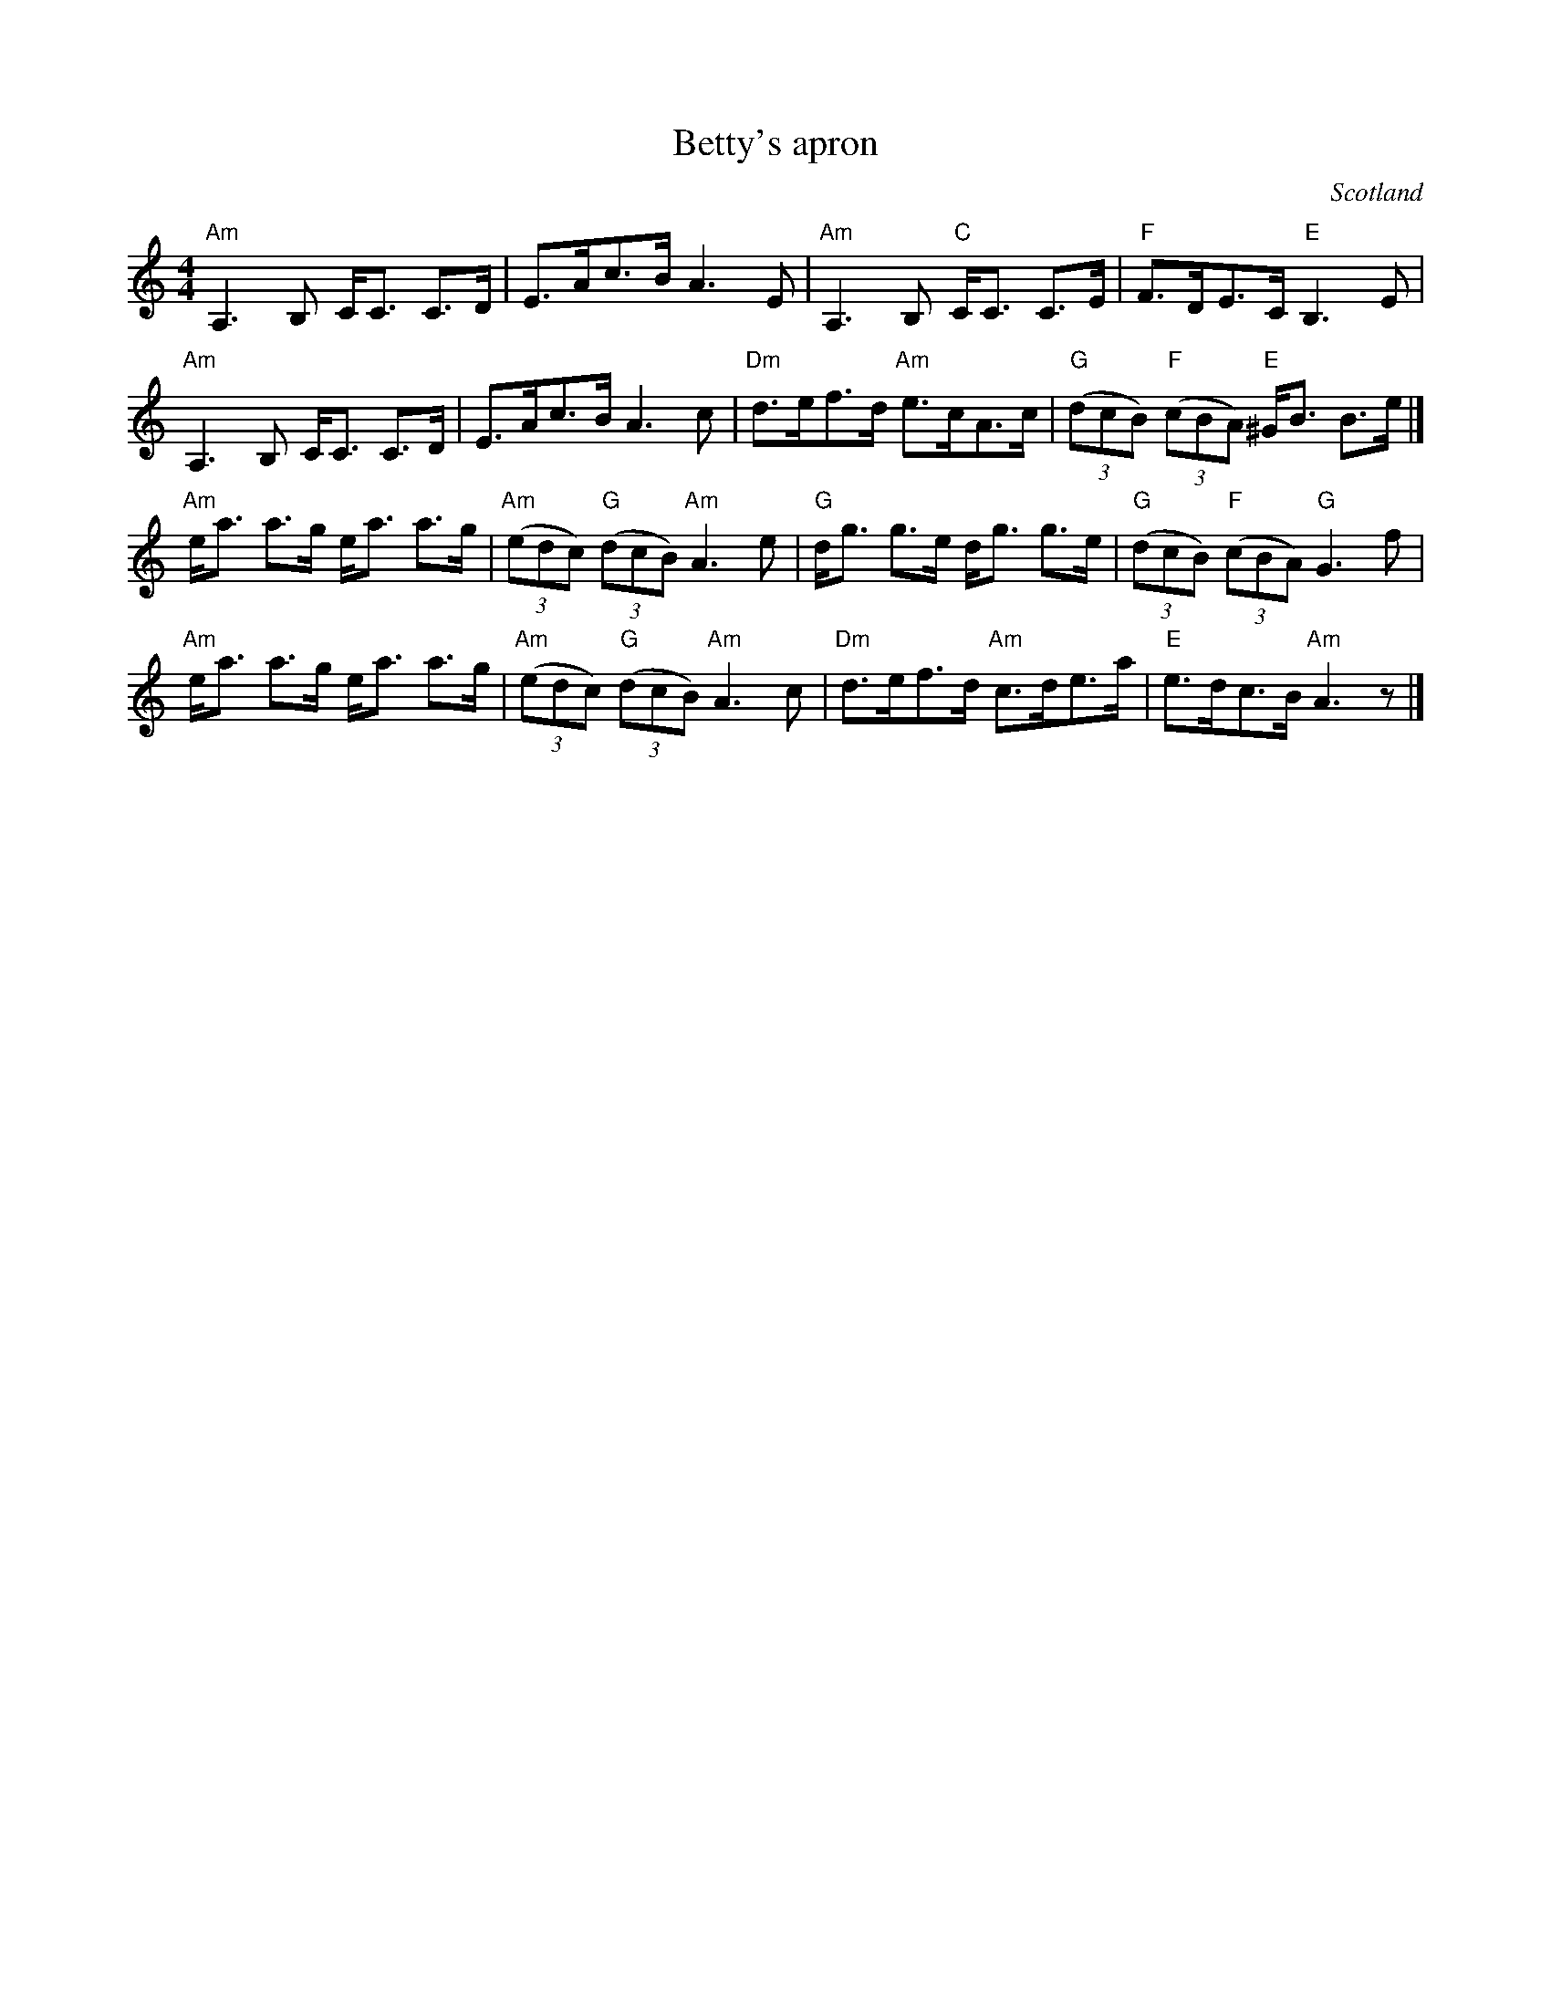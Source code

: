 X:420
T:Betty's apron
R:Strathspey
O:Scotland
S:Kerr's Fourth
B:Kerr's Fourth
Z:Transcription, chords:Mike Long
M:4/4
L:1/8
K:C
"Am"A,3 B, C<C C>D|E>Ac>B A3 E|\
"Am"A,3 B, "C"C<C C>E|"F"F>DE>C "E"B,3E|
"Am"A,3 B, C<C C>D|E>Ac>B A3 c|\
"Dm"d>ef>d "Am"e>cA>c|"G"(3(dcB) "F"(3(cBA) "E"^G<B B>e|]
"Am"e<a a>g e<a a>g|"Am"(3(edc) "G"(3(dcB) "Am"A3e|\
"G"d<g g>e d<g g>e|"G"(3(dcB) "F"(3(cBA) "G"G3f|
"Am"e<a a>g e<a a>g|"Am"(3(edc) "G"(3(dcB) "Am"A3c|\
"Dm"d>ef>d "Am"c>de>a|"E"e>dc>B "Am"A3 z|]
